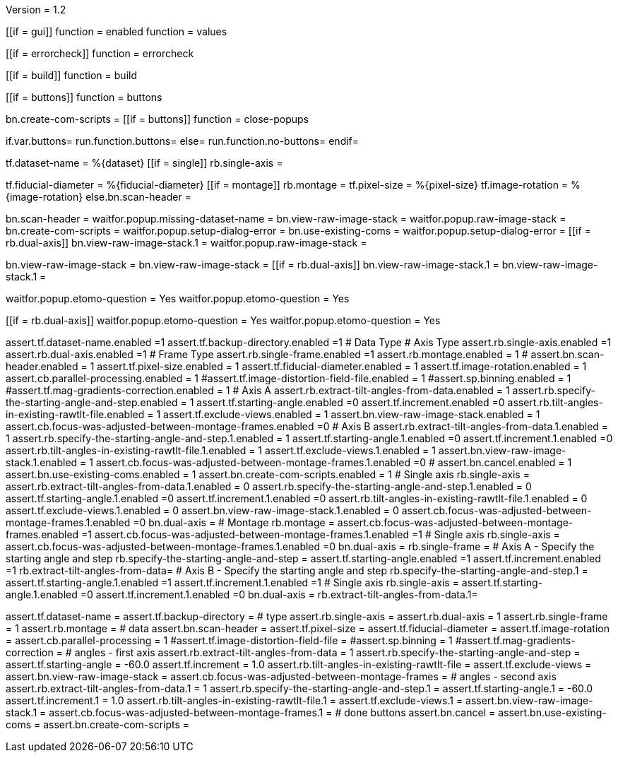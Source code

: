 Version = 1.2

[function = run]
[[if = gui]]
function = enabled
function = values
[[]]
[[if = errorcheck]]
function = errorcheck
[[]]
[[if = build]]
function = build
[[]]
[[if = buttons]]
function = buttons
[[]]
bn.create-com-scripts =
[[if = buttons]]
function = close-popups

[function = test]
if.var.buttons=
	run.function.buttons=
else=
	run.function.no-buttons=
endif=



[function = build]
tf.dataset-name = %{dataset}
[[if = single]]
rb.single-axis =
[[]]
tf.fiducial-diameter = %{fiducial-diameter}
[[if = montage]]
rb.montage =
tf.pixel-size = %{pixel-size}
tf.image-rotation = %{image-rotation}
else.bn.scan-header =
[[]]

[function = errorcheck]
bn.scan-header =
waitfor.popup.missing-dataset-name =
bn.view-raw-image-stack =
waitfor.popup.raw-image-stack =
bn.create-com-scripts =
waitfor.popup.setup-dialog-error =
bn.use-existing-coms =
waitfor.popup.setup-dialog-error =
[[if = rb.dual-axis]]
bn.view-raw-image-stack.1 =
waitfor.popup.raw-image-stack =
[[]]

[function = buttons]
bn.view-raw-image-stack =
bn.view-raw-image-stack =
[[if = rb.dual-axis]]
bn.view-raw-image-stack.1 =
bn.view-raw-image-stack.1 =
[[]]

[function = close-popups]
waitfor.popup.etomo-question = Yes
waitfor.popup.etomo-question = Yes
[[]]
[[if = rb.dual-axis]]
waitfor.popup.etomo-question = Yes
waitfor.popup.etomo-question = Yes
[[]]

[function = enabled]
assert.tf.dataset-name.enabled =1
assert.tf.backup-directory.enabled =1
# Data Type
# Axis Type
assert.rb.single-axis.enabled =1
assert.rb.dual-axis.enabled =1
# Frame Type
assert.rb.single-frame.enabled =1
assert.rb.montage.enabled = 1
#
assert.bn.scan-header.enabled = 1
assert.tf.pixel-size.enabled = 1
assert.tf.fiducial-diameter.enabled = 1
assert.tf.image-rotation.enabled = 1
assert.cb.parallel-processing.enabled = 1
#assert.tf.image-distortion-field-file.enabled = 1
#assert.sp.binning.enabled = 1
#assert.tf.mag-gradients-correction.enabled = 1
# Axis A
assert.rb.extract-tilt-angles-from-data.enabled = 1
assert.rb.specify-the-starting-angle-and-step.enabled = 1
assert.tf.starting-angle.enabled =0
assert.tf.increment.enabled =0
assert.rb.tilt-angles-in-existing-rawtlt-file.enabled = 1
assert.tf.exclude-views.enabled = 1
assert.bn.view-raw-image-stack.enabled = 1
assert.cb.focus-was-adjusted-between-montage-frames.enabled =0
# Axis B
assert.rb.extract-tilt-angles-from-data.1.enabled = 1
assert.rb.specify-the-starting-angle-and-step.1.enabled = 1
assert.tf.starting-angle.1.enabled =0
assert.tf.increment.1.enabled =0
assert.rb.tilt-angles-in-existing-rawtlt-file.1.enabled = 1
assert.tf.exclude-views.1.enabled = 1
assert.bn.view-raw-image-stack.1.enabled = 1
assert.cb.focus-was-adjusted-between-montage-frames.1.enabled =0
#
assert.bn.cancel.enabled = 1
assert.bn.use-existing-coms.enabled = 1
assert.bn.create-com-scripts.enabled = 1
# Single axis
rb.single-axis =
assert.rb.extract-tilt-angles-from-data.1.enabled = 0
assert.rb.specify-the-starting-angle-and-step.1.enabled = 0
assert.tf.starting-angle.1.enabled =0
assert.tf.increment.1.enabled =0
assert.rb.tilt-angles-in-existing-rawtlt-file.1.enabled = 0
assert.tf.exclude-views.1.enabled = 0
assert.bn.view-raw-image-stack.1.enabled = 0
assert.cb.focus-was-adjusted-between-montage-frames.1.enabled =0
bn.dual-axis =
# Montage
rb.montage =
assert.cb.focus-was-adjusted-between-montage-frames.enabled =1
assert.cb.focus-was-adjusted-between-montage-frames.1.enabled =1
# 	Single axis
rb.single-axis =
assert.cb.focus-was-adjusted-between-montage-frames.1.enabled =0
bn.dual-axis =
rb.single-frame =
# Axis A - Specify the starting angle and step
rb.specify-the-starting-angle-and-step =
assert.tf.starting-angle.enabled =1
assert.tf.increment.enabled =1
rb.extract-tilt-angles-from-data=
# Axis B - Specify the starting angle and step
rb.specify-the-starting-angle-and-step.1 =
assert.tf.starting-angle.1.enabled =1
assert.tf.increment.1.enabled =1
# 	Single axis
rb.single-axis =
assert.tf.starting-angle.1.enabled =0
assert.tf.increment.1.enabled =0
bn.dual-axis =
rb.extract-tilt-angles-from-data.1=

[function = values]
assert.tf.dataset-name =
assert.tf.backup-directory =
# type
assert.rb.single-axis =
assert.rb.dual-axis = 1
assert.rb.single-frame = 1
assert.rb.montage =
# data
assert.bn.scan-header =
assert.tf.pixel-size = 
assert.tf.fiducial-diameter = 
assert.tf.image-rotation = 
assert.cb.parallel-processing = 1
#assert.tf.image-distortion-field-file = 
#assert.sp.binning = 1
#assert.tf.mag-gradients-correction = 
# angles - first axis
assert.rb.extract-tilt-angles-from-data = 1
assert.rb.specify-the-starting-angle-and-step =
assert.tf.starting-angle = -60.0
assert.tf.increment = 1.0
assert.rb.tilt-angles-in-existing-rawtlt-file =
assert.tf.exclude-views = 
assert.bn.view-raw-image-stack = 
assert.cb.focus-was-adjusted-between-montage-frames =
# angles - second axis
assert.rb.extract-tilt-angles-from-data.1 = 1
assert.rb.specify-the-starting-angle-and-step.1 =
assert.tf.starting-angle.1 = -60.0
assert.tf.increment.1 = 1.0
assert.rb.tilt-angles-in-existing-rawtlt-file.1 =
assert.tf.exclude-views.1 = 
assert.bn.view-raw-image-stack.1 =
assert.cb.focus-was-adjusted-between-montage-frames.1 =
# done buttons
assert.bn.cancel = 
assert.bn.use-existing-coms = 
assert.bn.create-com-scripts = 





